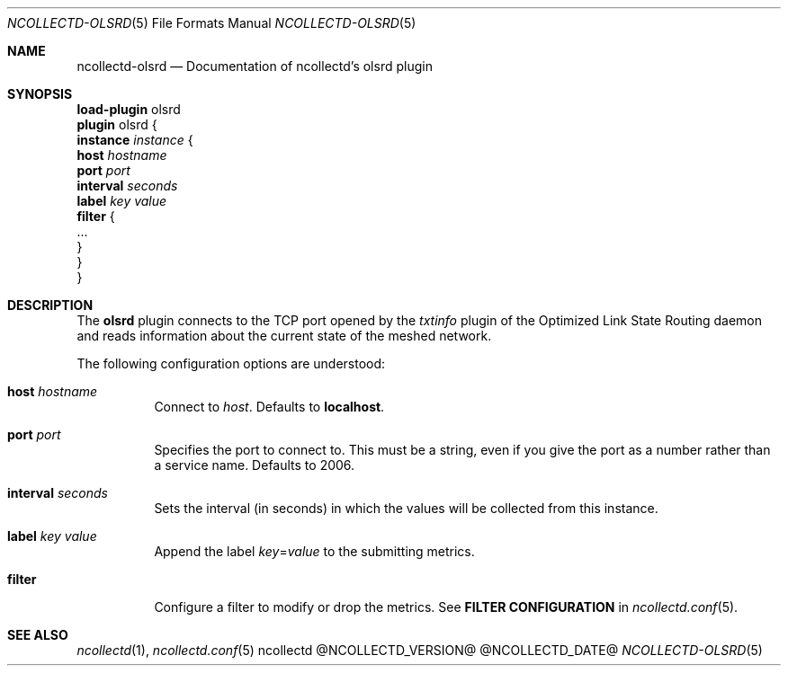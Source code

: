 .\" SPDX-License-Identifier: GPL-2.0-only
.Dd @NCOLLECTD_DATE@
.Dt NCOLLECTD-OLSRD 5
.Os ncollectd @NCOLLECTD_VERSION@
.Sh NAME
.Nm ncollectd-olsrd
.Nd Documentation of ncollectd's olsrd plugin
.Sh SYNOPSIS
.Bd -literal -compact
\fBload-plugin\fP olsrd
\fBplugin\fP olsrd {
    \fBinstance\fP \fIinstance\fP {
        \fBhost\fP \fIhostname\fP
        \fBport\fP \fIport\fP
        \fBinterval\fP \fIseconds\fP
        \fBlabel\fP \fIkey\fP \fIvalue\fP
        \fBfilter\fP {
            ...
        }
    }
}
.Ed
.Sh DESCRIPTION
The \fBolsrd\fP plugin connects to the TCP port opened by
the \fItxtinfo\fP plugin of the Optimized Link State Routing daemon
and reads information about the current state of the meshed network.
.Pp
The following configuration options are understood:
.Bl -tag -width Ds
.It \fBhost\fP \fIhostname\fP
Connect to \fIhost\fP.
Defaults to \fBlocalhost\fP.
.It \fBport\fP \fIport\fP
Specifies the port to connect to.
This must be a string, even if you give the port as a number rather than
a service name.
Defaults to \f(CW2006\fP.
.It \fBinterval\fP \fIseconds\fP
Sets the interval (in seconds) in which the values will be collected
from this instance.
.It \fBlabel\fP \fIkey\fP \fIvalue\fP
Append the label \fIkey\fP=\fIvalue\fP to the submitting metrics.
.It \fBfilter\fP
Configure a filter to modify or drop the metrics.
See \fBFILTER CONFIGURATION\fP in
.Xr ncollectd.conf 5 .
.El
.Sh "SEE ALSO"
.Xr ncollectd 1 ,
.Xr ncollectd.conf 5
